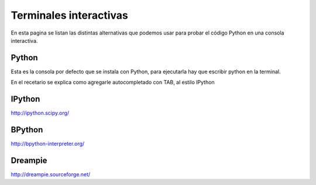 
Terminales interactivas
=======================

En esta pagina se listan las distintas alternativas que podemos usar para probar el código Python en una consola interactiva.

Python
------

Esta es la consola por defecto que se instala con Python, para ejecutarla hay que escribir python en la terminal.

En el recetario se explica como agregarle autocompletado con TAB, al estilo IPython

IPython
-------

http://ipython.scipy.org/

BPython
-------

http://bpython-interpreter.org/

Dreampie
--------

http://dreampie.sourceforge.net/

.. ############################################################################


